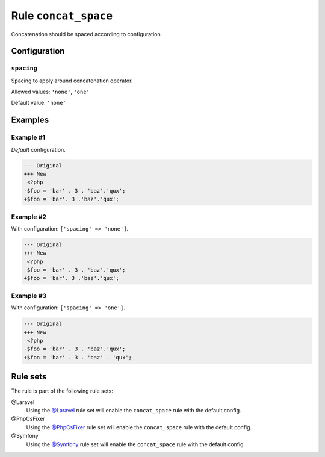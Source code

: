 =====================
Rule ``concat_space``
=====================

Concatenation should be spaced according to configuration.

Configuration
-------------

``spacing``
~~~~~~~~~~~

Spacing to apply around concatenation operator.

Allowed values: ``'none'``, ``'one'``

Default value: ``'none'``

Examples
--------

Example #1
~~~~~~~~~~

*Default* configuration.

.. code-block:: diff

   --- Original
   +++ New
    <?php
   -$foo = 'bar' . 3 . 'baz'.'qux';
   +$foo = 'bar'. 3 .'baz'.'qux';

Example #2
~~~~~~~~~~

With configuration: ``['spacing' => 'none']``.

.. code-block:: diff

   --- Original
   +++ New
    <?php
   -$foo = 'bar' . 3 . 'baz'.'qux';
   +$foo = 'bar'. 3 .'baz'.'qux';

Example #3
~~~~~~~~~~

With configuration: ``['spacing' => 'one']``.

.. code-block:: diff

   --- Original
   +++ New
    <?php
   -$foo = 'bar' . 3 . 'baz'.'qux';
   +$foo = 'bar' . 3 . 'baz' . 'qux';

Rule sets
---------

The rule is part of the following rule sets:

@Laravel
  Using the `@Laravel <./../../ruleSets/Laravel.rst>`_ rule set will enable the ``concat_space`` rule with the default config.

@PhpCsFixer
  Using the `@PhpCsFixer <./../../ruleSets/PhpCsFixer.rst>`_ rule set will enable the ``concat_space`` rule with the default config.

@Symfony
  Using the `@Symfony <./../../ruleSets/Symfony.rst>`_ rule set will enable the ``concat_space`` rule with the default config.
